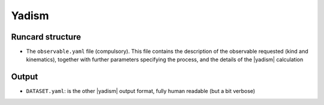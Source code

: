 Yadism
======

Runcard structure
-----------------

- The ``observable.yaml`` file (compulsory). This file contains the description
  of the observable requested (kind and kinematics), together with further
  parameters specifying the process, and the details of the |yadism| calculation

Output
------

- ``DATASET.yaml``: is the other |yadism| output format, fully human readable
  (but a bit verbose)
